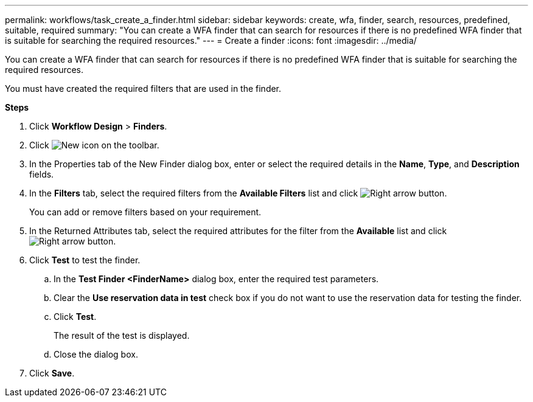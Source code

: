 ---
permalink: workflows/task_create_a_finder.html
sidebar: sidebar
keywords: create, wfa, finder, search, resources, predefined, suitable, required
summary: "You can create a WFA finder that can search for resources if there is no predefined WFA finder that is suitable for searching the required resources."
---
= Create a finder
:icons: font
:imagesdir: ../media/

[.lead]
You can create a WFA finder that can search for resources if there is no predefined WFA finder that is suitable for searching the required resources.

You must have created the required filters that are used in the finder.

*Steps*

. Click *Workflow Design* > *Finders*.
. Click image:../media/new_wfa_icon.gif[New icon] on the toolbar.
. In the Properties tab of the New Finder dialog box, enter or select the required details in the *Name*, *Type*, and *Description* fields.
. In the *Filters* tab, select the required filters from the *Available Filters* list and click image:../media/right_arrow_button.gif[Right arrow button].
+
You can add or remove filters based on your requirement.

. In the Returned Attributes tab, select the required attributes for the filter from the *Available* list and click image:../media/right_arrow_button.gif[Right arrow button].
. Click *Test* to test the finder.
 .. In the *Test Finder <FinderName>* dialog box, enter the required test parameters.
 .. Clear the *Use reservation data in test* check box if you do not want to use the reservation data for testing the finder.
 .. Click *Test*.
+
The result of the test is displayed.

 .. Close the dialog box.
. Click *Save*.
